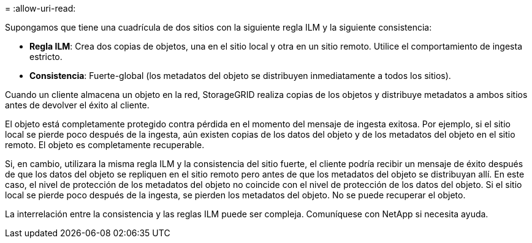 = 
:allow-uri-read: 


Supongamos que tiene una cuadrícula de dos sitios con la siguiente regla ILM y la siguiente consistencia:

* *Regla ILM*: Crea dos copias de objetos, una en el sitio local y otra en un sitio remoto. Utilice el comportamiento de ingesta estricto.
* *Consistencia*: Fuerte-global (los metadatos del objeto se distribuyen inmediatamente a todos los sitios).


Cuando un cliente almacena un objeto en la red, StorageGRID realiza copias de los objetos y distribuye metadatos a ambos sitios antes de devolver el éxito al cliente.

El objeto está completamente protegido contra pérdida en el momento del mensaje de ingesta exitosa. Por ejemplo, si el sitio local se pierde poco después de la ingesta, aún existen copias de los datos del objeto y de los metadatos del objeto en el sitio remoto.  El objeto es completamente recuperable.

Si, en cambio, utilizara la misma regla ILM y la consistencia del sitio fuerte, el cliente podría recibir un mensaje de éxito después de que los datos del objeto se repliquen en el sitio remoto pero antes de que los metadatos del objeto se distribuyan allí. En este caso, el nivel de protección de los metadatos del objeto no coincide con el nivel de protección de los datos del objeto. Si el sitio local se pierde poco después de la ingesta, se pierden los metadatos del objeto. No se puede recuperar el objeto.

La interrelación entre la consistencia y las reglas ILM puede ser compleja.  Comuníquese con NetApp si necesita ayuda.

